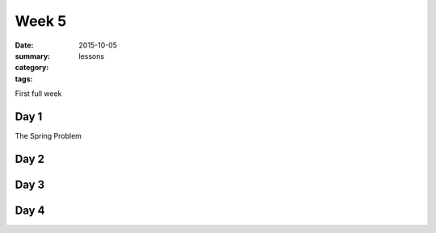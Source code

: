 Week 5 
######

:date: 2015-10-05
:summary: 
:category: lessons
:tags: 


First full week

=====
Day 1
=====

The Spring Problem

=====
Day 2
=====


=====
Day 3
=====


=====
Day 4
=====


   
